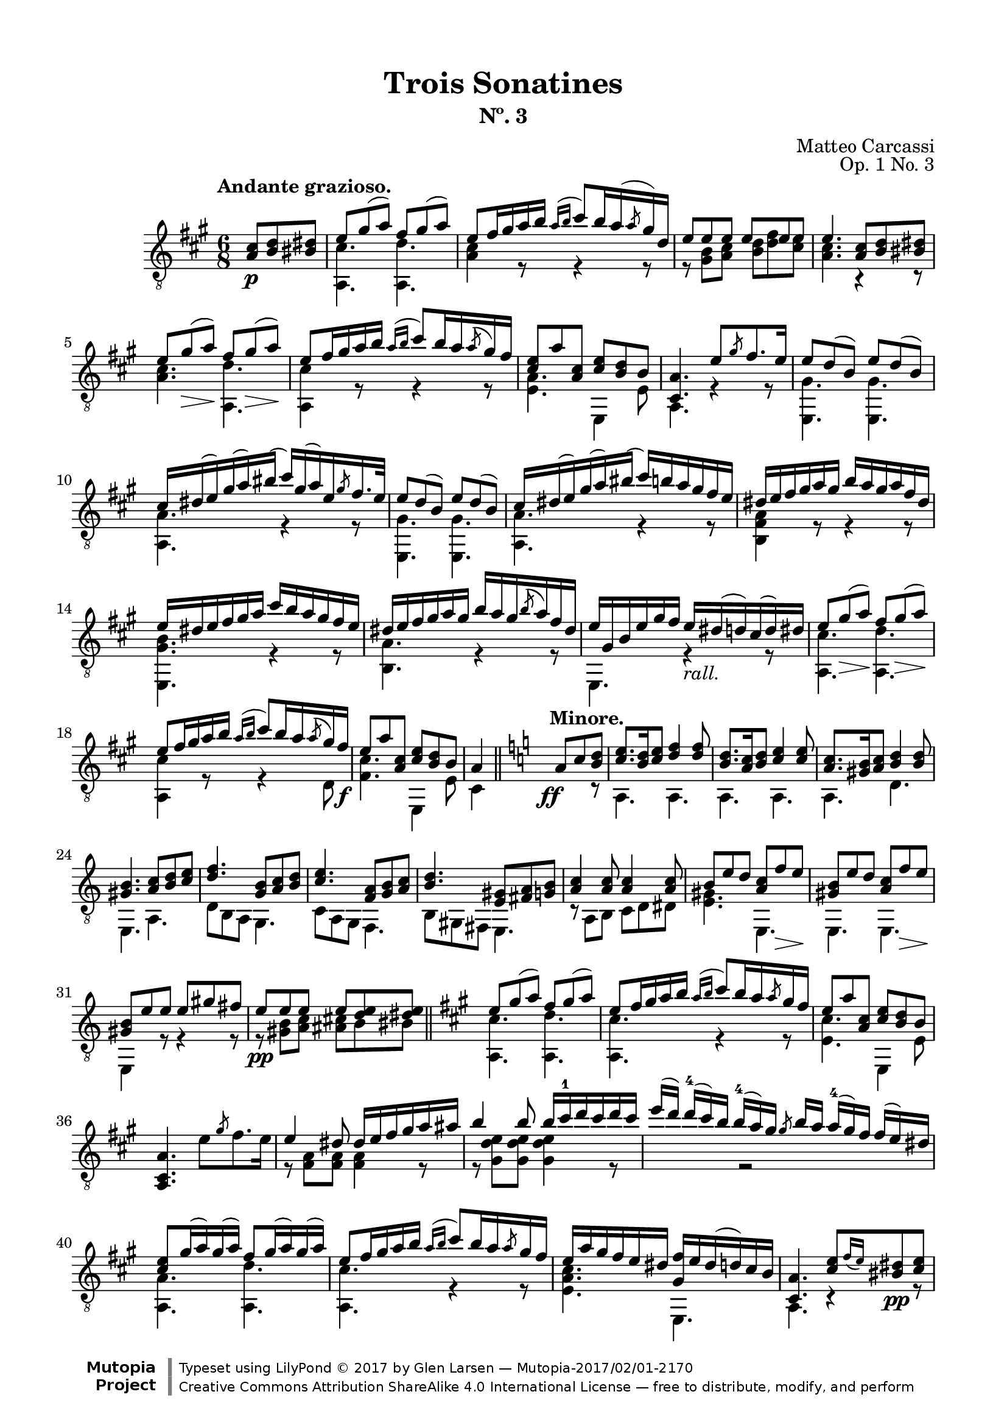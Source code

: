 \version "2.19.51"

\header {
  title = "Trois Sonatines"
  subtitle = "Nº. 3"
  composer = "Matteo Carcassi"
  opus = "Op. 1 No. 3"
  style = "Classical"
  source = "Mayence, B. Schött's Sohne. Plate 2702"
  date = "c.1827"
  mutopiacomposer = "CarcassiM"
  mutopiaopus = "Op. 1 No. 3"
  mutopiainstrument = "Guitar"
  mutopiatitle = "Trois Sonatines, No. 3"
  license = "Creative Commons Attribution-ShareAlike 4.0"
  maintainer = "Glen Larsen"
  maintainerEmail = "glenl.glx at gmail.com"

 footer = "Mutopia-2017/02/01-2170"
 copyright = \markup {\override #'(font-name . "DejaVu Sans, Bold") \override #'(baseline-skip . 0) \right-column {\with-url #"http://www.MutopiaProject.org" {\abs-fontsize #9  "Mutopia " \concat {\abs-fontsize #12 \with-color #white \char ##x01C0 \abs-fontsize #9 "Project "}}}\override #'(font-name . "DejaVu Sans, Bold") \override #'(baseline-skip . 0 ) \center-column {\abs-fontsize #11.9 \with-color #grey \bold {\char ##x01C0 \char ##x01C0 }}\override #'(font-name . "DejaVu Sans,sans-serif") \override #'(baseline-skip . 0) \column { \abs-fontsize #8 \concat {"Typeset using " \with-url #"http://www.lilypond.org" "LilyPond " \char ##x00A9 " 2017 " "by " \maintainer " " \char ##x2014 " " \footer}\concat {\concat {\abs-fontsize #8 { \with-url #"http://creativecommons.org/licenses/by-sa/4.0/" "Creative Commons Attribution ShareAlike 4.0 International License "\char ##x2014 " free to distribute, modify, and perform" }}\abs-fontsize #13 \with-color #white \char ##x01C0 }}}
 tagline = ##f
}

\paper {
  line-width = 18.0\cm
  top-margin = 4\mm
  top-markup-spacing.basic-distance = #6
  markup-system-spacing.basic-distance = #10
  top-system-spacing.basic-distance = #12
  last-bottom-spacing.padding = #2
}

mbreak = {} % {\break}

midVoice = {
  \voiceThree\stemDown
  \set fingeringOrientations = #'(left)
}

%% ANDANTE

andanteGlobal = { \time 6/8 \key a \major }

andanteTreble = \fixed c {
  \andanteGlobal
  \voiceOne
  \set fingeringOrientations = #'(up)
  \override Fingering.add-stem-support = ##t

  \partial 4. {<a cis'>8\p <b d'> <bis dis'>} |
  e'8 gis'( a') fis' gis'( a') |
  e'8 fis'16 gis' a' b' \acciaccatura{a'16[ b']} cis''8[ b'16 a'( \slashedGrace{a'8} gis'16) d'] |
  e'8 e' e' e' e' e' |

  \mbreak
  e'4. <a cis'>8 <b d'> <bis dis'> |
  e'8 gis'\>( a')\! fis' gis'(\> a')\! |
  e'8 fis'16 gis' a' b' \acciaccatura{a'16[ b']} cis''8 b'16 a' \acciaccatura{a'8} gis'16 fis' |
  <cis' e'>8 a' <a cis'> <cis' e'> <b d'> b |
  <cis a>4. e'8 \slashedGrace{gis'8} fis'8. e'16 |

  \mbreak
  e'8 d'( b) e' d'( b) |
  cis'16 dis'( e') gis'( a') bis'( cis'') gis'( a') e' \slashedGrace{gis'8} fis'16. e'32 |
  e'8 d'( b) e' d'( b) |
  cis'16 dis'( e') gis'( a') bis'( cis'') b' a' gis' fis' e' |

  \mbreak
  \fixed c' {
    dis16 e fis gis a gis b a gis a fis dis |
    e16 dis e fis gis a cis' b a gis fis e |
    dis16 e fis gis a gis b a gis \acciaccatura{b8} a16 fis dis |
    e gis, b, e gis fis e_\markup{\italic "rall."} dis( d) cis( d) dis |

    \mbreak
    e8 gis(\> a)\! fis gis(\> a)\! |
    e8 fis16 gis a b \acciaccatura{a16[ b]} cis'8 b16 a \acciaccatura{a8} gis16 fis\f |
    e8 a <a, cis> <cis e> <b, d> b, |
  }
  a4 \bar "||" \key a \minor s8^\markup{\bold "Minore."} \ff a8 c' <b d'> |

  \mbreak
  <c' e'>8. <b d'>16 <c' e'>8 <d' f'>4 q8 |
  <b d'>8. <a c'>16 <b d'>8 <c' e'>4 q8 |
  <a c'>8. <gis b>16 <a c'>8 <b d'>4 q8 |
  <gis b>4. <a c'>8 <b d'> <c' e'> |
  <d' f'>4. <g b>8 <a c'> <b d'> |

  \mbreak
  <c' e'>4. <f a>8 <g b> <a c'> |
  <b d'>4. <e gis>8 <fis a> <g b> |
  <a c'>4 q8 q4 q8 |
  b8 e' d' <a c'> f'\> e'\! |
  <gis b>8 e' d' <a c'> f'\> e'\! |

  \mbreak
  <gis b>8 e' e' e' gis' fis' |
  e'8\pp e' e' e' <d' e'> <dis' e'> |
  \bar "||" \key a \major
  e'8 gis'( a') fis' gis'( a') |
  e'8 fis'16 gis' a' b' \acciaccatura{a'16[ b']} cis''8 b'16 a' \slashedGrace{a'8} gis'16 fis' |
  e'8 a' <a cis'> <cis' e'> <b d'> b |

  \mbreak
  \oneVoice <a, cis a>4. e'8 \slashedGrace{gis'} fis'8. e'16 \voiceOne |
  \fixed c' {
    e4 dis8 dis16 e fis gis a ais |
    b4 b8 b16 cis'-1 d' cis' d' cis' |
    \omit TupletBracket \omit TupletNumber
    \tuplet 4/3 {
      e'16([ d']) d'-4[( cis') b] b-4[( a) gis] \slashedGrace{gis8} b16[ a] a-4[( gis) fis] fis[( e) dis] |
    }

    \mbreak
    <cis e>8 gis16( a) gis( a) fis8 gis16( a) gis( a) |
    e8 fis16 gis a b \acciaccatura{a16[ b]} cis'8 b16 a \slashedGrace{a8} gis16 fis |
    e16 a gis fis e dis <gis, fis> e dis( d) cis b, |
  }

  \mbreak
  <cis a>4. <cis' e'>8[ \grace{fis'16_([ e'])} <bis dis'>8\pp <cis' e'>8] |
  <a cis'>4 r8 <e cis'>8[ \grace{d'16[ cis']} <dis bis>8 <e cis'>8] |
  <cis a>4. <e' cis''>8[ \grace{d''16_([ cis''])} <dis'b'>8 <e' cis''>8] |
  a'16 e' cis'' cis' e' a cis' e a e cis' e |
  <a, a>4. r4 r8 |

  \bar "|."
}

andanteBass = \fixed c {
  \andanteGlobal
  \voiceTwo
  \partial 4. {s4 s8} |
  <a, cis'>4. <a, d'> |
  <a cis'>4 r8 r4 r8 |
  r8 <gis b> <a cis'> <b d'> <d' fis'> <cis' e'> |

  <a cis'>4. r4 r8 |
  <a cis'>4. <a, d'> |
  <a, cis'>4 r8 r4 r8 |
  <e a>4. e,4 e8 |
  a,4. r4 r8 |

  \repeat unfold 2 {
    <e, gis>4. q |
    <a, a>4. r4 r8 |
  }

  <b, fis a>4 r8 r4 r8 |
  <e, gis b>4. r4 r8 |
  <b, a>4. r4 r8 |
  e,4. r4 r8 |

  <a, cis'>4. <a, d'> |
  <a, cis'>4 r8 r4 d8 |
  <fis cis'>4. e,4 e8 |
  cis4 s8 s4 r8 | % a\minor

  a,4. a, |
  a,4. a, |
  a,4. d |
  e,4. a, |
  d8 b, a, g,4. |

  c8 a, g, f,4. |
  b,8 gis, fis, e,4. |
  r8 a, b, c d dis |
  <e gis>4. e, |
  e,4. e, |

  e,4 r8 r4 r8 |
  r8 <gis b>8 <a c'> <ais cis'> b bis |
  <a, cis'>4. <a, d'> | % a \major
  <a, cis'>4. r4 r8 |
  <e cis'>4. e,4 e8 |

  s2. |
  r8 <fis a> q q4 r8 |
  r8 <gis d' e'> q q4 r8 |
  s4 r2 |

  <a, a>4. <a, d'> |
  <a, cis'>4. r4 r8 |
  <e a cis'>4. e, |

  a,4. r4 r8 |
  a,4. r4 r8 |
  cis4. r4 r8 |
  a,4. r4 r8 |
  a,4. r4 r8 |
}


%%% ANDANTE SCORE

andanteScore =
  \new Staff = "Guitar" \with {
    \mergeDifferentlyDottedOn
    \mergeDifferentlyHeadedOn
  } <<
    \clef "treble_8"
    \tempo "Andante grazioso."
    \context Voice = "upperVoice" \andanteTreble
    \context Voice = "lowerVoice" \andanteBass
  >>


%%% RONDO

rondoGlobal = { \time 2/4 \key a \major }

rondoTreble = \fixed c {
  \rondoGlobal
  \voiceOne
  \set fingeringOrientations = #'(up)
  \override Fingering.add-stem-support = ##t

  \fixed c' {
    s4 \grace{d'8-2} cis'16.\p[ b32 cis'16. e'32] |
    a8 a \grace{b8} a16. gis32 a16. cis'32 |
    e4-0 e16 dis d b, |
    cis16 e b, e a, e cis e |
    b,4 \slashedGrace{d'8-2} cis'16. b32 cis'16. e'32 |

    \mbreak
    a8 a \slashedGrace{b8} a16. gis32 a16. cis'32 |
    e4 e16 dis d b, |
    cis16 e a, e b, e gis, e |
    <cis, a,>4 \slashedGrace{fis8} e16 dis e\mf fis |
    e16 dis( d) b, gis, e,( d,) b,, |
    cis,16 e, a, cis e a gis fis |
  }

  \mbreak
  e'16 dis'( d') b gis e( d) b, |
  cis16 e a cis' \slashedGrace{fis'8} e'16 dis' e' a'\f |
  a16 cis'' gis b' fis a' e gis' |
  dis16 fis' cis e' b, dis' a, cis' |
  gis,16[ b] cis[ <gis e'>16] a,[ <a fis'>16] b,[ <fis dis'>16] |
  <gis e'>4 b16. e'32 gis'16. b'32 |

  \mbreak
  b'16. b32 a'16. b32 b16. dis'32 fis'16. a'32 |
  a'16. b32 gis'16. b32 b16. e'32 gis'16. b'32 |
  b'16. b32 a'16. b32 b16. dis'32 fis'16. a'32 |
  a'16. b32 gis'16. b32 \slashedGrace{fis'8} e'16. dis'32 e'16. gis'32 |
  cis'16. dis'32 e'16. eis'32 fis'16. gis'32 a'16. fis'32 |

  \mbreak
  e'16. dis'32 cis'16. b32 ais16. b32 cis'16. dis'32\f |
  e'16. gis'32 cis'16. fis'32 b,16. <gis e'>32 b,16. <e dis'>32 |
  <gis e'>4 \slashedGrace{fis'8} e'16. dis'32 e'16. cis'32 |
  <ais cis' e'>8-> <b d'> \slashedGrace{fis'8} e'16. dis'32 e'16. cis'32 |
  <ais cis' e'>8-> <b d'> \slashedGrace{a'8} gis'16. fisis'32 gis'16. a'32 |

  \mbreak
  \fixed c' {
    <cis e ais>8-> <d b> \slashedGrace{a8} gis16. fisis32 gis16. a32 |
    <cis e ais>8-> <d b> \slashedGrace{cis'8} b16. ais32 b16. cis'32 |
    d'8\> <f gis d'> <e gis d'> <f gis d'>\! |
    <e gis d'>4\fermata \slashedGrace{d'8} cis'16. b32 cis'16. e'32 |
    a8 a \slashedGrace{b8} a16. gis32 a16. cis'32 |
    e4 e16. dis32 d16. b,32 |
  }

  \mbreak
  cis'16.\mf e'32 b16. e'32 a16. e'32 cis'16. e'32 |
  b4 \slashedGrace{d''8} cis''16. b'32 cis''16. e''32 |
  a'8 a' \slashedGrace{b'8} a'16. gis'32 a'16. cis''32 |
  e'4 e'16. dis'32 dis'16. b32 |
  cis'16 e' a e' b e' gis e' |
  <cis a>4

  \mbreak
  \bar "||" \key a \minor
  \fixed c' {
    dis16\f^\markup{\bold "Mineur."} e \slashedGrace{g8} f16 e |
    r16 e c' e r d b d |
    r16 c a e dis e \slashedGrace{g8} f16 e |
    r16 e d' e r e c' e |
    r16 gis b e dis e \slashedGrace{g8} f16 e |
    r16 e c' e r cis e bes |

    \mbreak
    r16 a e g f a, e d |
    r16 g, c e r g( f) d |
    r16 c g, e, r e[ \slashedGrace{g8} f16 e] |
    b16 e c e d e c e |
    b16 e'( d') b gis e-0 d b, |
    c e d e e e-0 d e |

    \mbreak
    c4 c16 e a b\f |
    r16 e c' e r e b e |
    r16 e\dim ais\! e r dis a dis |
    r16 d gis d r cis g cis |
    r16 a, d f e, <c e> f, <c dis> |

    \mbreak
    r16 a, c e r d( b,) gis, |
    r16 a, c e a(( e) c' a |
    e'16( d') b gis e-0 d( b,) gis, |
    r16 a, c e a( e) c' a |
    e'16( d') b gis e d( b,) gis, |

    \mbreak
    r16 a, cis e a( e) cis'-1 a |
    e'16( dis')_\markup{\italic "rall."} d' b g e-0 d b,^\markup{\bold "Majeure."} |
    \key a \major
    r4\fermata \slashedGrace{d'8} cis'16.\p b32 cis'16. e'32 |
    a8 a \slashedGrace{b8} a16. gis32 a16. cis'32 |
    e4 e16. dis32 d16. b,32 |

    \mbreak
    cis16\f e b, e a, e cis e |
    b,4 \slashedGrace{d'8} cis'16.\p b32 cis16. d'32 |
    a8 a \slashedGrace{b8} a16. gis32 a16. cis'32 |
    e4 e16. dis32 d16. b,32\f |
    cis16. e32 a,16. e32 b,16. e32 gis,16. e32 |
    a,4 \slashedGrace{fis8} e16 dis e fis |

    \mbreak
    e16 dis( d) b, gis, e,( d,) b,, |
    cis,16 e, a, cis e a( gis) fis |
    e16 dis( d) b, gis, e,( d,) b,, |
    cis,16 e, a, cis \slashedGrace{fis8} e16 dis e a\f |
    a,16 cis' gis, b fis, a e, gis |

    \mbreak
    d,16 fis cis, <ais, e> b,, <b, d> a,, <b, dis> |
    \slashedGrace{fis8} e16 dis\p e fis \slashedGrace{a8} gis16 fisis gis a |
    \slashedGrace{cis'8} b16 ais b bis \slashedGrace{d'8} cis'16. bis32 cis'16. e'32 |
    a8 a \slashedGrace{b8} a16. gis32 a16. cis'32 |
    e4 e16. dis32 d16. b,32 |

    \mbreak
    cis16. e32 a16. cis'32 e'8 <b, d gis> |
    <a, cis a>16. e32 cis16. a,32 e,8 <b, d gis> |
    <a, cis a>4 a,8 a |
    e,8 e cis, cis |
  }
  <a, a>4 <a cis' e' a'>4 |
  q2_\markup{\italic "Fine."}

  \bar "|."
}

rondoBass = \fixed c {
  \rondoGlobal
  \voiceTwo
  s4 r4 |
  a,4 r |
  e,4 r |
  a8 e cis a |
  e4 r |

  a,4 r |
  e,4 r |
  a8 cis d e |
  cis4 r |
  e,2 |
  cis8 r8 r4 |

  e,2 |
  cis8 r8 r4 |
  a8 gis fis e |
  dis8 cis b, a, |
  gis, cis a, b, |
  e,4 r |

  \repeat unfold 2 {
    fis4 r |
    e,4 r |
  }
  a,4 fis, |

  b,4 r8 a, |
  gis,8 a, b,8 b, |
  \repeat unfold 3 {e,4 r |}

  \repeat unfold 2 {e,4 r |}
  R2 |
  e,4 r |
  a,4 r |
  e,4 r |

  a8 e cis a |
  e4 r |
  a,4 r |
  e,4 r |
  a8 cis d e |
  cis4

  r4 | % Mineur.
  a,4 e, |
  a,4 r |
  e,4 a, |
  e,4 r |
  a,4 g |

  e4 r8 d |
  b,4 g |
  c4 c8 r |
  gis,8 a, b, a, |
  gis,8 r8 r4 |
  a,8 b, c b, |

  a,16 c e a r4 |
  a4 g |
  fis4 b, |
  e4 a, |
  d4 e8 f |

  e4 e, |
  a4 r |
  e,2 |
  a,4 r |
  e,2 |

  a,4 r |
  e,2 |
  R2 |
  a,4 r |
  e,4 r |

  a8 e cis a |
  e4 r |
  a,4 r |
  e,4 r |
  a8 cis d e |
  cis4 r |

  e,2 |
  cis8 r r4 |
  e,2 |
  cis8 r r4 |
  a8 gis fis e |

  d8 cis b, a, |
  b,4 r |
  R2 a,4 r |
  e,4 r |

  a,4 r8 e, |
  a,4 r8 e, |
  a,4 a |
  e4 cis |
  a,4 a, |
  a,2
}

rondoScore =
  \new Staff = "Guitar" \with {
    instrumentName = \markup{\bold "Rondo."}
    \mergeDifferentlyDottedOn
    \mergeDifferentlyHeadedOn
  } <<
    \clef "treble_8"
    \tempo "Allegretto."
    \context Voice = "upperVoice" \rondoTreble
    \context Voice = "lowerVoice" \rondoBass
  >>


%%% SCORE ASSEMBLY

\score {
  << \andanteScore >>
  \layout {}
}

\score {
  << \rondoScore >>
  \layout {}
}

%%% MIDI ASSEMBLY

\score {
  \new Staff = "midi-guitar" \with {
    midiInstrument = #"acoustic guitar (nylon)"
  } <<
    \clef "treble_8"
    \context Voice = "upperVoice" {\andanteTreble \rondoTreble}
    \context Voice = "lowerVoice" {\andanteBass \rondoBass}
  >>
  \midi {\tempo 4 = 84}
}